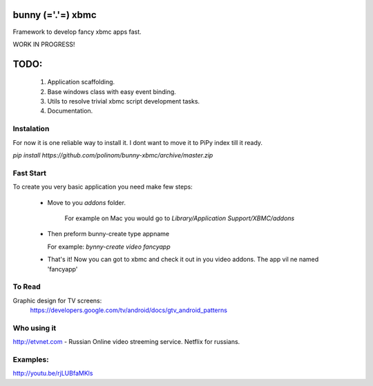 bunny (='.'=) xbmc
==================

Framework to develop fancy xbmc apps fast.

WORK IN PROGRESS!

TODO:
=====
  1. Application scaffolding.
  2. Base windows class with easy event binding.
  3. Utils to resolve trivial xbmc script development tasks.
  4. Documentation.

Instalation
-----------
For now it is one reliable way to install it. I dont want to move it to PiPy index till it ready.

`pip install https://github.com/polinom/bunny-xbmc/archive/master.zip`



Fast Start
----------
To create you very basic application you need make few steps:

  * Move to you `addons` folder.

     For example on Mac you would go to `Library/Application Support/XBMC/addons`

  * Then preform  bunny-create type appname

    For example: `bynny-create video fancyapp`

  * That's it! Now you can got to xbmc and check it out in you video addons. The app vil ne named 'fancyapp'


To Read
-------
Graphic design for TV screens:
  https://developers.google.com/tv/android/docs/gtv_android_patterns

Who using it
------------
http://etvnet.com - Russian Online video streeming service. Netflix for russians. 


Examples:
---------
http://youtu.be/rjLUBfaMKls
